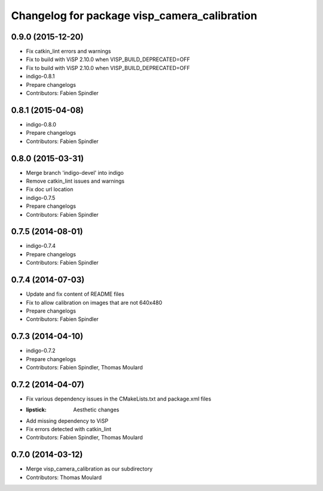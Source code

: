 ^^^^^^^^^^^^^^^^^^^^^^^^^^^^^^^^^^^^^^^^^^^^^
Changelog for package visp_camera_calibration
^^^^^^^^^^^^^^^^^^^^^^^^^^^^^^^^^^^^^^^^^^^^^

0.9.0 (2015-12-20)
------------------
* Fix catkin_lint errors and warnings
* Fix to build with ViSP 2.10.0 when VISP_BUILD_DEPRECATED=OFF
* Fix to build with ViSP 2.10.0 when VISP_BUILD_DEPRECATED=OFF
* indigo-0.8.1
* Prepare changelogs
* Contributors: Fabien Spindler

0.8.1 (2015-04-08)
------------------
* indigo-0.8.0
* Prepare changelogs
* Contributors: Fabien Spindler

0.8.0 (2015-03-31)
------------------
* Merge branch 'indigo-devel' into indigo
* Remove catkin_lint issues and warnings
* Fix doc url location
* indigo-0.7.5
* Prepare changelogs
* Contributors: Fabien Spindler

0.7.5 (2014-08-01)
------------------
* indigo-0.7.4
* Prepare changelogs
* Contributors: Fabien Spindler

0.7.4 (2014-07-03)
------------------
* Update and fix content of README files
* Fix to allow calibration on images that are not 640x480
* Prepare changelogs
* Contributors: Fabien Spindler

0.7.3 (2014-04-10)
------------------
* indigo-0.7.2
* Prepare changelogs
* Contributors: Fabien Spindler, Thomas Moulard

0.7.2 (2014-04-07)
------------------
* Fix various dependency issues in the CMakeLists.txt and package.xml files
* :lipstick: Aesthetic changes
* Add missing dependency to ViSP
* Fix errors detected with catkin_lint
* Contributors: Fabien Spindler, Thomas Moulard

0.7.0 (2014-03-12)
------------------
* Merge visp_camera_calibration as our subdirectory
* Contributors: Thomas Moulard

